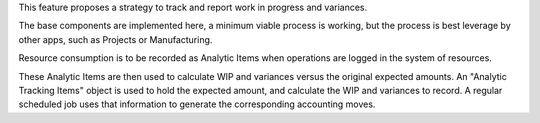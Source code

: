 This feature proposes a strategy to track and report work in progress and variances.

The base components are implemented here, a minimum viable process is working,
but the process is best leverage by other apps, such as Projects or Manufacturing.

Resource consumption is to be recorded as Analytic Items
when operations are logged in the system of resources.

These Analytic Items are then used to calculate WIP and variances
versus the original expected amounts.
An "Analytic Tracking Items" object is used to hold the expected amount,
and calculate the WIP and variances to record.
A regular scheduled job uses that information
to generate the corresponding accounting moves.
